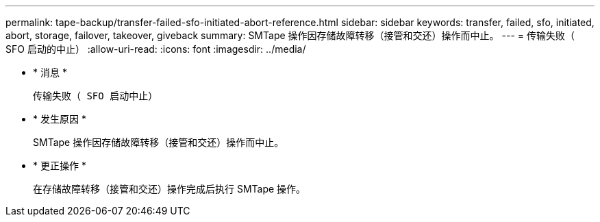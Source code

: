 ---
permalink: tape-backup/transfer-failed-sfo-initiated-abort-reference.html 
sidebar: sidebar 
keywords: transfer, failed, sfo, initiated, abort, storage, failover, takeover, giveback 
summary: SMTape 操作因存储故障转移（接管和交还）操作而中止。 
---
= 传输失败（ SFO 启动的中止）
:allow-uri-read: 
:icons: font
:imagesdir: ../media/


* * 消息 *
+
`传输失败（ SFO 启动中止）`

* * 发生原因 *
+
SMTape 操作因存储故障转移（接管和交还）操作而中止。

* * 更正操作 *
+
在存储故障转移（接管和交还）操作完成后执行 SMTape 操作。


